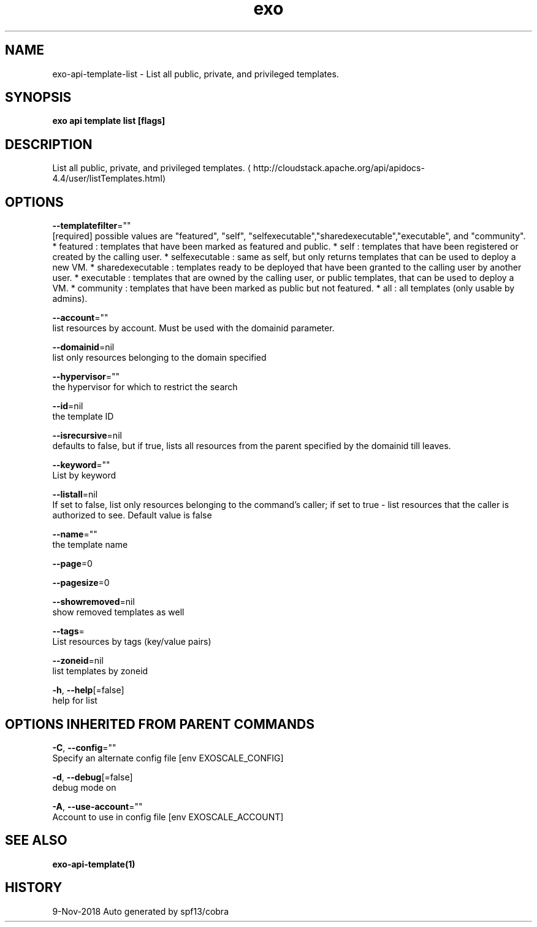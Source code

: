 .TH "exo" "1" "Nov 2018" "Auto generated by spf13/cobra" "" 
.nh
.ad l


.SH NAME
.PP
exo\-api\-template\-list \- List all public, private, and privileged templates.


.SH SYNOPSIS
.PP
\fBexo api template list [flags]\fP


.SH DESCRIPTION
.PP
List all public, private, and privileged templates. 
\[la]http://cloudstack.apache.org/api/apidocs-4.4/user/listTemplates.html\[ra]


.SH OPTIONS
.PP
\fB\-\-templatefilter\fP=""
    [required] possible values are "featured", "self", "selfexecutable","sharedexecutable","executable", and "community". * featured : templates that have been marked as featured and public. * self : templates that have been registered or created by the calling user. * selfexecutable : same as self, but only returns templates that can be used to deploy a new VM. * sharedexecutable : templates ready to be deployed that have been granted to the calling user by another user. * executable : templates that are owned by the calling user, or public templates, that can be used to deploy a VM. * community : templates that have been marked as public but not featured. * all : all templates (only usable by admins).

.PP
\fB\-\-account\fP=""
    list resources by account. Must be used with the domainid parameter.

.PP
\fB\-\-domainid\fP=nil
    list only resources belonging to the domain specified

.PP
\fB\-\-hypervisor\fP=""
    the hypervisor for which to restrict the search

.PP
\fB\-\-id\fP=nil
    the template ID

.PP
\fB\-\-isrecursive\fP=nil
    defaults to false, but if true, lists all resources from the parent specified by the domainid till leaves.

.PP
\fB\-\-keyword\fP=""
    List by keyword

.PP
\fB\-\-listall\fP=nil
    If set to false, list only resources belonging to the command's caller; if set to true \- list resources that the caller is authorized to see. Default value is false

.PP
\fB\-\-name\fP=""
    the template name

.PP
\fB\-\-page\fP=0

.PP
\fB\-\-pagesize\fP=0

.PP
\fB\-\-showremoved\fP=nil
    show removed templates as well

.PP
\fB\-\-tags\fP=
    List resources by tags (key/value pairs)

.PP
\fB\-\-zoneid\fP=nil
    list templates by zoneid

.PP
\fB\-h\fP, \fB\-\-help\fP[=false]
    help for list


.SH OPTIONS INHERITED FROM PARENT COMMANDS
.PP
\fB\-C\fP, \fB\-\-config\fP=""
    Specify an alternate config file [env EXOSCALE\_CONFIG]

.PP
\fB\-d\fP, \fB\-\-debug\fP[=false]
    debug mode on

.PP
\fB\-A\fP, \fB\-\-use\-account\fP=""
    Account to use in config file [env EXOSCALE\_ACCOUNT]


.SH SEE ALSO
.PP
\fBexo\-api\-template(1)\fP


.SH HISTORY
.PP
9\-Nov\-2018 Auto generated by spf13/cobra
